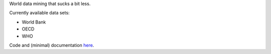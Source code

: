 
World data mining that sucks a bit less.

Currently available data sets:

* World Bank
* OECD
* WHO

Code and (minimal) documentation `here <https://github.com/myyc/kleptes/>`_.


